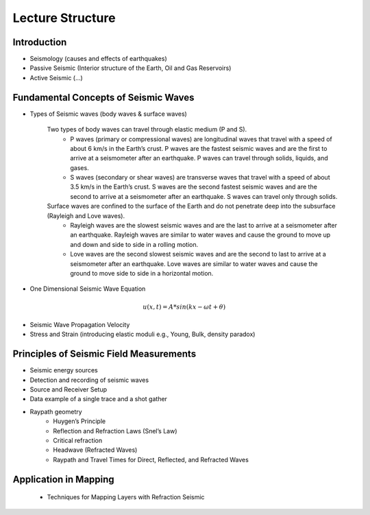Lecture Structure
=================

Introduction
-----------------------
- Seismology (causes and effects of earthquakes)
- Passive Seismic (Interior structure of the Earth, Oil and Gas Reservoirs)
- Active Seismic (...)

Fundamental Concepts of Seismic Waves
-------------------------------------

- Types of Seismic waves (body waves & surface waves)

    Two types of body waves can travel through elastic medium (P and S).
        - P waves (primary or compressional waves) are longitudinal waves that travel with a speed of about 6 km/s in the Earth’s crust. P waves are the fastest seismic waves and are the first to arrive at a seismometer after an earthquake. P waves can travel through solids, liquids, and gases.
        - S waves (secondary or shear waves) are transverse waves that travel with a speed of about 3.5 km/s in the Earth’s crust. S waves are the second fastest seismic waves and are the second to arrive at a seismometer after an earthquake. S waves can travel only through solids.

    Surface waves are confined to the surface of the Earth and do not penetrate deep into the subsurface (Rayleigh and Love waves).
        - Rayleigh waves are the slowest seismic waves and are the last to arrive at a seismometer after an earthquake. Rayleigh waves are similar to water waves and cause the ground to move up and down and side to side in a rolling motion.
        - Love waves are the second slowest seismic waves and are the second to last to arrive at a seismometer after an earthquake. Love waves are similar to water waves and cause the ground to move side to side in a horizontal motion.

- One Dimensional Seismic Wave Equation
.. math::
   u(x, t) = A * sin(kx - ωt + θ)

- Seismic Wave Propagation Velocity
- Stress and Strain (introducing elastic moduli e.g., Young, Bulk, density paradox)


Principles of Seismic Field Measurements
----------------------------------------

- Seismic energy sources
- Detection and recording of seismic waves
- Source and Receiver Setup
- Data example of a single trace and a shot gather 
- Raypath geometry
    - Huygen’s Principle
    - Reflection and Refraction Laws (Snel’s Law)
    - Critical refraction
    - Headwave (Refracted Waves)
    - Raypath and Travel Times for Direct, Reflected, and Refracted Waves

Application in Mapping
----------------------
    - Techniques for Mapping Layers with Refraction Seismic



.. This is the content of the new page.

.. Introduction Seismic
.. ---------
.. - Active (Seismics) and passive (Seismology)
.. - Example for seismology: interior structure of the Earth, Earthquake locations and mechanisms
.. - Example for deeper seismic: Traditionally oil & gas but now wind platforms (stability, anchoring)
.. - Application of shallower (ground-water, engineering type of questions ?)

.. Fundamental Concepts of seismic waves
.. ---------
.. - 1D Seismic Wave Equation and propagation velocity
.. - Stress and strain (introducing elastic moduli e.g., Young, Bulk), (density paradox)
.. - Types of Seismic waves (body waves & surface waves)

.. Principles of Seismic Field Measurements
.. ---------
.. - Seismic energy sources
.. - Detection and recording of seismic waves
.. - Source and Receiver Setup
.. - Data example of a single trace and a shot gather 
.. - Raypath geometry
..     - Huygen’s Principle
..     - Reflection and Refraction Laws (Snel’s Law)
..     - Critical refraction
..     - Headwave (Refracted Waves)
..     - Raypath and Travel Times for Direct, Reflected, and Refracted Waves

.. Application in Mapping
.. ---------
.. - Techniques for Mapping Layers with Refraction Seismic
..     - 1D- Hidden layers
..     - Phantoming
.. - Real-data Examples and Case Studies
